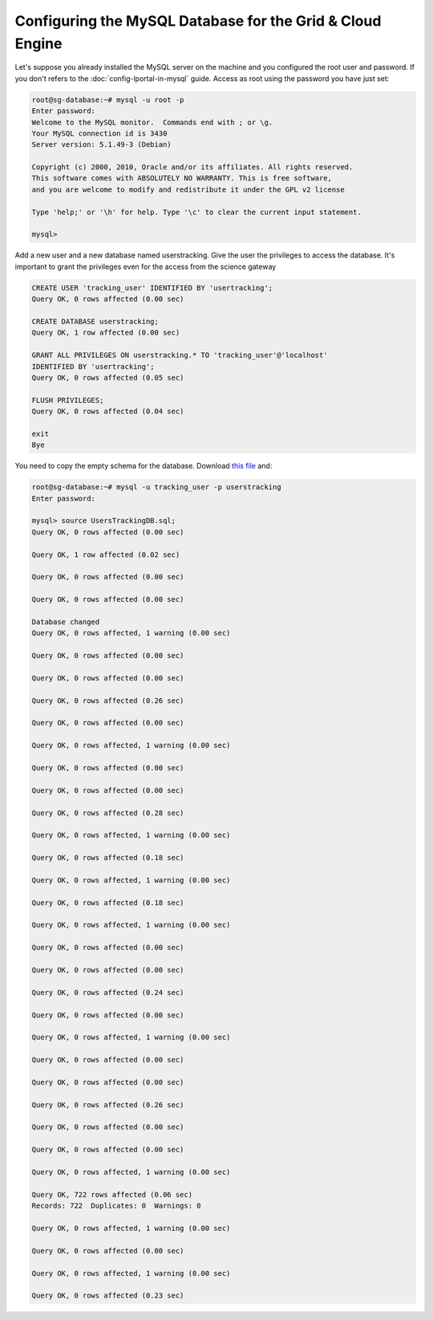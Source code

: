 **********************************************************
Configuring the MySQL Database for the Grid & Cloud Engine
**********************************************************

Let's suppose you already installed the MySQL server on the machine and you configured the root user and password. If you don't refers to the :doc:`config-lportal-in-mysql` guide.
Access as root using the password you have just set:

.. code:: 

	root@sg-database:~# mysql -u root -p
	Enter password: 
	Welcome to the MySQL monitor.  Commands end with ; or \g.
	Your MySQL connection id is 3430
	Server version: 5.1.49-3 (Debian)
	
	Copyright (c) 2000, 2010, Oracle and/or its affiliates. All rights reserved.
	This software comes with ABSOLUTELY NO WARRANTY. This is free software,
	and you are welcome to modify and redistribute it under the GPL v2 license
	
	Type 'help;' or '\h' for help. Type '\c' to clear the current input statement.
	
	mysql> 



Add a new user and a new database named userstracking. Give the user the privileges to access the database. It's important to grant the privileges even for the access from the science gateway

.. code:: sql

	CREATE USER 'tracking_user' IDENTIFIED BY 'usertracking';
	Query OK, 0 rows affected (0.00 sec)
	
	CREATE DATABASE userstracking;
	Query OK, 1 row affected (0.00 sec)
	
	GRANT ALL PRIVILEGES ON userstracking.* TO 'tracking_user'@'localhost' 
	IDENTIFIED BY 'usertracking';
	Query OK, 0 rows affected (0.05 sec)
	
	FLUSH PRIVILEGES;
	Query OK, 0 rows affected (0.04 sec)
	
	exit
	Bye

You need to copy the empty schema for the database. Download `this file <https://raw.githubusercontent.com/csgf/grid-and-cloud-engine/master/UsersTrackingDB/UsersTrackingDB.sql>`_ and:

.. code:: sql

	root@sg-database:~# mysql -u tracking_user -p userstracking
	Enter password: 
	
	mysql> source UsersTrackingDB.sql;
	Query OK, 0 rows affected (0.00 sec)
	
	Query OK, 1 row affected (0.02 sec)
	
	Query OK, 0 rows affected (0.00 sec)
	
	Query OK, 0 rows affected (0.00 sec)
	
	Database changed
	Query OK, 0 rows affected, 1 warning (0.00 sec)
	
	Query OK, 0 rows affected (0.00 sec)
	
	Query OK, 0 rows affected (0.00 sec)
	
	Query OK, 0 rows affected (0.26 sec)
	
	Query OK, 0 rows affected (0.00 sec)
	
	Query OK, 0 rows affected, 1 warning (0.00 sec)
	
	Query OK, 0 rows affected (0.00 sec)
	
	Query OK, 0 rows affected (0.00 sec)
	
	Query OK, 0 rows affected (0.28 sec)
	
	Query OK, 0 rows affected, 1 warning (0.00 sec)
	
	Query OK, 0 rows affected (0.18 sec)
	
	Query OK, 0 rows affected, 1 warning (0.00 sec)
	
	Query OK, 0 rows affected (0.18 sec)
	
	Query OK, 0 rows affected, 1 warning (0.00 sec)
	
	Query OK, 0 rows affected (0.00 sec)
	
	Query OK, 0 rows affected (0.00 sec)
	
	Query OK, 0 rows affected (0.24 sec)
	
	Query OK, 0 rows affected (0.00 sec)
	
	Query OK, 0 rows affected, 1 warning (0.00 sec)
	
	Query OK, 0 rows affected (0.00 sec)
	
	Query OK, 0 rows affected (0.00 sec)
	
	Query OK, 0 rows affected (0.26 sec)
	
	Query OK, 0 rows affected (0.00 sec)
	
	Query OK, 0 rows affected (0.00 sec)
	
	Query OK, 0 rows affected, 1 warning (0.00 sec)
	
	Query OK, 722 rows affected (0.06 sec)
	Records: 722  Duplicates: 0  Warnings: 0
	
	Query OK, 0 rows affected, 1 warning (0.00 sec)
	
	Query OK, 0 rows affected (0.00 sec)
	
	Query OK, 0 rows affected, 1 warning (0.00 sec)
	
	Query OK, 0 rows affected (0.23 sec)
